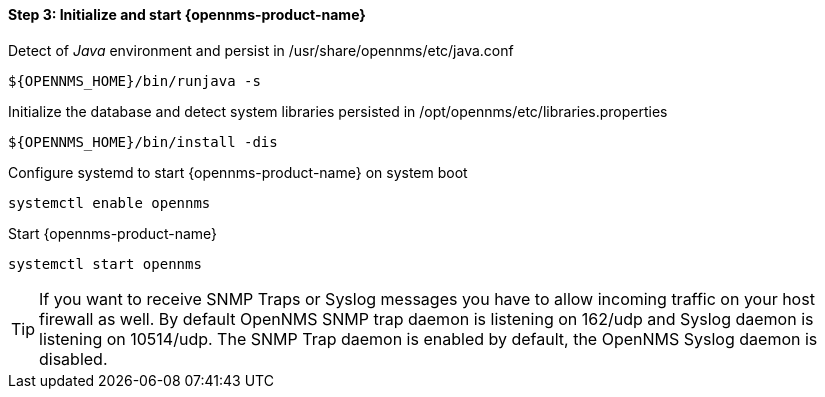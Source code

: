 
==== Step 3: Initialize and start {opennms-product-name}

.Detect of _Java_ environment and persist in /usr/share/opennms/etc/java.conf
[source, shell]
----
${OPENNMS_HOME}/bin/runjava -s
----

.Initialize the database and detect system libraries persisted in /opt/opennms/etc/libraries.properties
[source, shell]
----
${OPENNMS_HOME}/bin/install -dis
----

.Configure systemd to start {opennms-product-name} on system boot
[source, shell]
----
systemctl enable opennms
----

.Start {opennms-product-name}
[source, shell]
----
systemctl start opennms
----

TIP: If you want to receive SNMP Traps or Syslog messages you have to allow incoming traffic on your host firewall as well.
     By default OpenNMS SNMP trap daemon is listening on 162/udp and Syslog daemon is listening on 10514/udp.
     The SNMP Trap daemon is enabled by default, the OpenNMS Syslog daemon is disabled.
